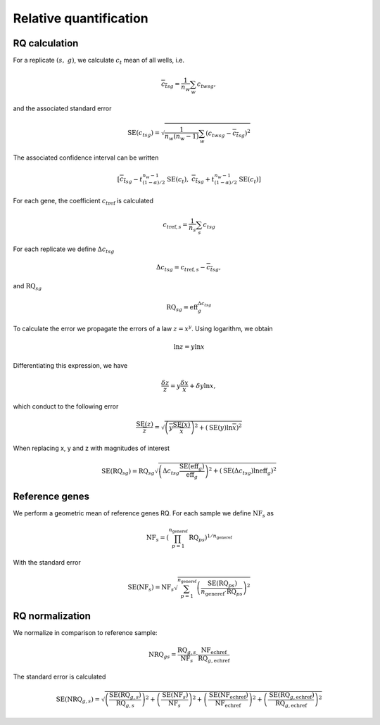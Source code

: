 Relative quantification
***********************

RQ calculation
===============

For a replicate :math:`(s,\ g)`, we calculate :math:`c_t` mean of all wells, i.e.

.. math::
   {\overline{c_t}}_{sg} = \dfrac{1}{n_w}\sum_{w}{c_t}_{wsg},

and the associated standard error

.. math::
   \text{SE} ({c_t}_{sg}) =
   \sqrt{\dfrac{1}{n_w(n_w-1)}\sum_{w}
   ({c_t}_{wsg}-{\overline{c_t}}_{sg})^2}

The associated confidence interval can be written

.. math::
   \left[{\overline{c_t}}_{sg}-t_{(1-\alpha)/2}^{n_w-1}\text{SE}(c_t),\
   {\overline{c_t}}_{sg}+t_{(1-\alpha)/2}^{n_w-1}\text{SE}(c_t)\right]

For each gene, the coefficient :math:`{c_t}_{\text{ref}}` is calculated

.. math::
   {c_t}_{\text{ref},s} = \dfrac{1}{n_s}\sum_{s}{c_t}_{sg} 

For each replicate we define :math:`{\Delta c_t}_{sg}`


.. math::
   {\Delta c_t}_{sg} = {c_t}_{\text{ref},s} - {\overline{c_t}}_{sg},

and :math:`\text{RQ}_{sg}`

.. math::
   \text{RQ}_{sg} = \text{eff}_g^{{\Delta c_t}_{sg}}

To calculate the error we propagate the errors of a law :math:`z=x^y`. 
Using logarithm, we obtain

.. math::
   \ln z = y\ln x

Differentiating this expression, we have

.. math::
   \dfrac{\delta z}{z} = y\dfrac{\delta x}{x}+\delta y \ln x,

which conduct to the following error

.. math::
   \dfrac{\text{SE}(z)}{\overline{z}} =\sqrt{%
   \left(\overline{y}\dfrac{\text{SE}(x)}{\overline{x}}\right)^2+\left(\text{SE}(y) \ln
   \overline{x}\right)^2}

When replacing x, y and z with magnitudes of interest

.. math::
   \text{SE}(\text{RQ}_{sg}) =\text{RQ}_{sg}\sqrt{%
   \left({\Delta c_t}_{sg}\dfrac{\text{SE}(\text{eff}_g)}{\text{eff}_g}\right)^2+
   \left(\text{SE}({\Delta c_t}_{sg}) \ln \text{eff}_g\right)^2}

Reference genes
===============

We perform a geometric mean of reference genes RQ. 
For each sample we define :math:`\text{NF}_{s}` as

.. math::
   \text{NF}_s = \left( \prod_{p=1}^{n_{\text{generef}}} \text{RQ}_{ps}
   \right)^{1/n_{\text{generef}}}

With the standard error

.. math::
   \text{SE}(\text{NF}_s) = \text{NF}_s  \sqrt{\sum_{p=1}^{n_{\text{generef}}}
   \left( \dfrac{\text{SE}(\text{RQ}_{ps})}{n_{\text{generef}}\cdot 
   \text{RQ}_{ps}} \right)^2}


RQ normalization
================

We normalize in comparison to reference sample:

.. math::
   \text{NRQ}_{gs} =
   \dfrac{\text{RQ}_{g,s}}{\text{NF}_s}
   \cdot \dfrac{\text{NF}_{\text{echref}}} {\text{RQ}_{g,\text{echref}}}

The standard error is calculated

.. math::
   \text{SE}(\text{NRQ}_{g,s}) = \sqrt{%
   \left(\dfrac{\text{SE}(\text{RQ}_{g,s})}{\text{RQ}_{g,s}} \right)^2 +
   \left(\dfrac{\text{SE}(\text{NF}_{s})}{\text{NF}_{s}} \right)^2 +
   \left(\dfrac{\text{SE}(\text{NF}_{\text{echref}})}{\text{NF}_{\text{echref}}}
   \right)^2 +
   \left(\dfrac{\text{SE}(\text{RQ}_{g,\text{echref}})}
   {\text{RQ}_{g,\text{echref}}
   } \right)^2}


